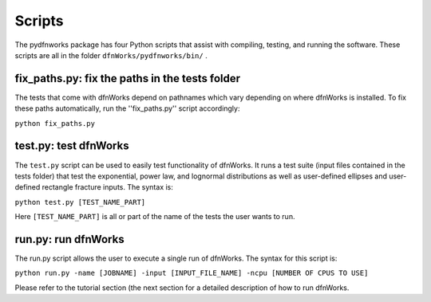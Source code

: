 .. _scripts-chapter:

Scripts
========

The pydfnworks package has four Python scripts that assist with compiling, testing, and running the software. These scripts are all in the folder ``dfnWorks/pydfnworks/bin/`` . 

fix_paths.py: fix the paths in the tests folder
^^^^^^^^^^^^^^^^^^^^^^^^^^^^^^^^^^^^^^^^^^^^^^^^^

The tests that come with dfnWorks depend on pathnames which vary depending on where dfnWorks is installed. To fix these paths automatically, run the ''fix_paths.py'' script accordingly:

``python fix_paths.py`` 


test.py: test dfnWorks 
^^^^^^^^^^^^^^^^^^^^^^^^^^^^^^^^^

The ``test.py`` script can be used to easily test functionality of dfnWorks. It runs a test suite (input files contained in the tests folder) that test the exponential, power law, and lognormal distributions as well as user-defined ellipses and user-defined rectangle fracture inputs. The syntax is:

``python test.py [TEST_NAME_PART]``

Here ``[TEST_NAME_PART]`` is all or part of the name of the tests the user wants to run.

run.py: run dfnWorks
^^^^^^^^^^^^^^^^^^^^^^^^^^^^^^^

The run.py script allows the user to execute a single run of dfnWorks. The syntax for this script is:

``python run.py -name [JOBNAME] -input [INPUT_FILE_NAME] -ncpu [NUMBER OF CPUS TO USE]`` 

Please refer to the tutorial section (the next section for a detailed description of how to run dfnWorks. 


